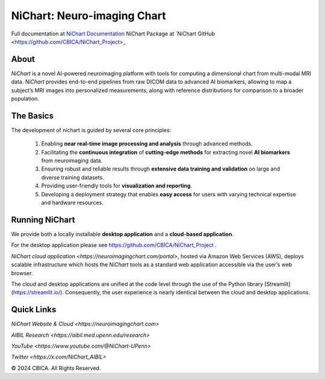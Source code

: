 NiChart: Neuro-imaging Chart
============================

Full documentation at `NiChart Documentation <https://cbica.github.io/NiChart_Project>`_
NiChart Package at `NiChart GitHub <https://github.com/CBICA/NiChart_Project>_

About
-----

*NiChart* is a novel AI-powered neuroimaging platform with tools for computing a dimensional chart from multi-modal MRI data. *NiChart* provides end-to-end pipelines from raw DICOM data to advanced
AI biomarkers, allowing to map a subject’s MRI images into personalized measurements, along with
reference distributions for comparison to a broader population.

.. image:: https://raw.githubusercontent.com/CBICA/NiChart_Project/refs/heads/ge-dev/resources/images/NiChart_Flowchart_v2.svg
  :alt: NiChart Flowchart

The Basics
----------

The development of nichart is guided by several core principles:

 1. Enabling **near real-time image processing and analysis** through advanced methods.

 2. Facilitating the **continuous integration** of **cutting-edge methods** for extracting novel **AI biomarkers** from neuroimaging data.

 3. Ensuring robust and reliable results through **extensive data training and validation** on large and diverse training datasets.

 4. Providing user-friendly tools for **visualization and reporting**.

 5. Developing a deployment strategy that enables **easy access** for users with varying technical expertise and hardware resources.

Running NiChart
---------------

We provide both a locally installable **desktop application** and a **cloud-based application**. 

For the desktop application please see https://github.com/CBICA/NiChart_Project .

`NiChart cloud application <https://neuroimagingchart.com/portal>`, hosted via Amazon Web Services (AWS), deploys scalable infrastructure which hosts the *NiChart* tools as a standard web application accessible via the user’s web browser. 

The cloud and desktop applications are unified at the code level through the use of the Python library [Streamlit](https://streamlit.io/). Consequently, the user experience is nearly identical between the cloud and desktop applications.

Quick Links
-----------

`NiChart Website & Cloud <https://neuroimagingchart.com>` 

`AIBIL Research <https://aibil.med.upenn.edu/research>`

`YouTube <https://www.youtube.com/@NiChart-UPenn>`

`Twitter <https://x.com/NiChart_AIBIL>`

© 2024 CBICA. All Rights Reserved.
